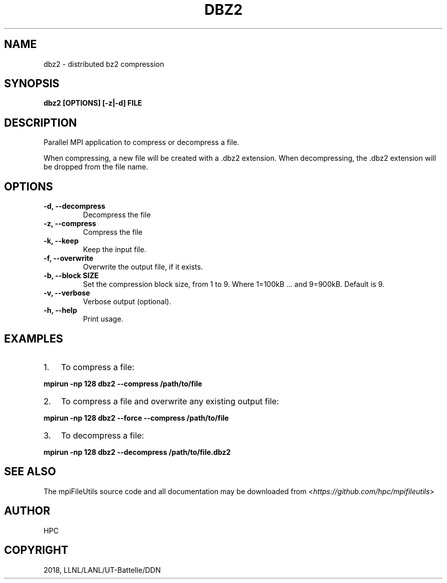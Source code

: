 .\" Man page generated from reStructuredText.
.
.TH "DBZ2" "1" "Apr 17, 2019" "0.9.1" "mpiFileUtils"
.SH NAME
dbz2 \- distributed bz2 compression
.
.nr rst2man-indent-level 0
.
.de1 rstReportMargin
\\$1 \\n[an-margin]
level \\n[rst2man-indent-level]
level margin: \\n[rst2man-indent\\n[rst2man-indent-level]]
-
\\n[rst2man-indent0]
\\n[rst2man-indent1]
\\n[rst2man-indent2]
..
.de1 INDENT
.\" .rstReportMargin pre:
. RS \\$1
. nr rst2man-indent\\n[rst2man-indent-level] \\n[an-margin]
. nr rst2man-indent-level +1
.\" .rstReportMargin post:
..
.de UNINDENT
. RE
.\" indent \\n[an-margin]
.\" old: \\n[rst2man-indent\\n[rst2man-indent-level]]
.nr rst2man-indent-level -1
.\" new: \\n[rst2man-indent\\n[rst2man-indent-level]]
.in \\n[rst2man-indent\\n[rst2man-indent-level]]u
..
.SH SYNOPSIS
.sp
\fBdbz2 [OPTIONS] [\-z|\-d] FILE\fP
.SH DESCRIPTION
.sp
Parallel MPI application to compress or decompress a file.
.sp
When compressing, a new file will be created with a .dbz2 extension.
When decompressing, the .dbz2 extension will be dropped from the file name.
.SH OPTIONS
.INDENT 0.0
.TP
.B \-d, \-\-decompress
Decompress the file
.UNINDENT
.INDENT 0.0
.TP
.B \-z, \-\-compress
Compress the file
.UNINDENT
.INDENT 0.0
.TP
.B \-k, \-\-keep
Keep the input file.
.UNINDENT
.INDENT 0.0
.TP
.B \-f, \-\-overwrite
Overwrite the output file, if it exists.
.UNINDENT
.INDENT 0.0
.TP
.B \-b, \-\-block SIZE
Set the compression block size, from 1 to 9.
Where 1=100kB ... and 9=900kB. Default is 9.
.UNINDENT
.INDENT 0.0
.TP
.B \-v, \-\-verbose
Verbose output (optional).
.UNINDENT
.INDENT 0.0
.TP
.B \-h, \-\-help
Print usage.
.UNINDENT
.SH EXAMPLES
.INDENT 0.0
.IP 1. 3
To compress a file:
.UNINDENT
.sp
\fBmpirun \-np 128 dbz2 \-\-compress /path/to/file\fP
.INDENT 0.0
.IP 2. 3
To compress a file and overwrite any existing output file:
.UNINDENT
.sp
\fBmpirun \-np 128 dbz2 \-\-force \-\-compress /path/to/file\fP
.INDENT 0.0
.IP 3. 3
To decompress a file:
.UNINDENT
.sp
\fBmpirun \-np 128 dbz2 \-\-decompress /path/to/file.dbz2\fP
.SH SEE ALSO
.sp
The mpiFileUtils source code and all documentation may be downloaded
from <\fI\%https://github.com/hpc/mpifileutils\fP>
.SH AUTHOR
HPC
.SH COPYRIGHT
2018, LLNL/LANL/UT-Battelle/DDN
.\" Generated by docutils manpage writer.
.
